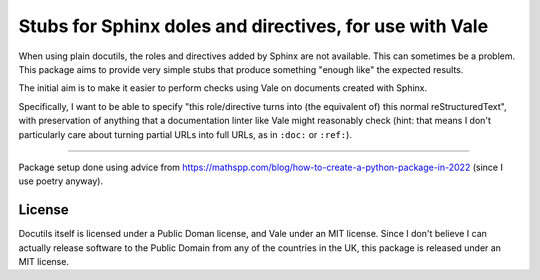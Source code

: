 Stubs for Sphinx doles and directives, for use with Vale
========================================================

When using plain docutils, the roles and directives added by Sphinx are not
available. This can sometimes be a problem. This package aims to provide
very simple stubs that produce something "enough like" the expected results.

The initial aim is to make it easier to perform checks using Vale on documents
created with Sphinx.

Specifically, I want to be able to specify "this role/directive turns into
(the equivalent of) this normal reStructuredText", with preservation of
anything that a documentation linter like Vale might reasonably check (hint:
that means I don't particularly care about turning partial URLs into full
URLs, as in ``:doc:`` or ``:ref:``).


-----

Package setup done using advice from
https://mathspp.com/blog/how-to-create-a-python-package-in-2022
(since I use poetry anyway).

License
-------

Docutils itself is licensed under a Public Doman license, and Vale under an
MIT license. Since I don't believe I can actually release software to the
Public Domain from any of the countries in the UK, this package is released
under an MIT license.

